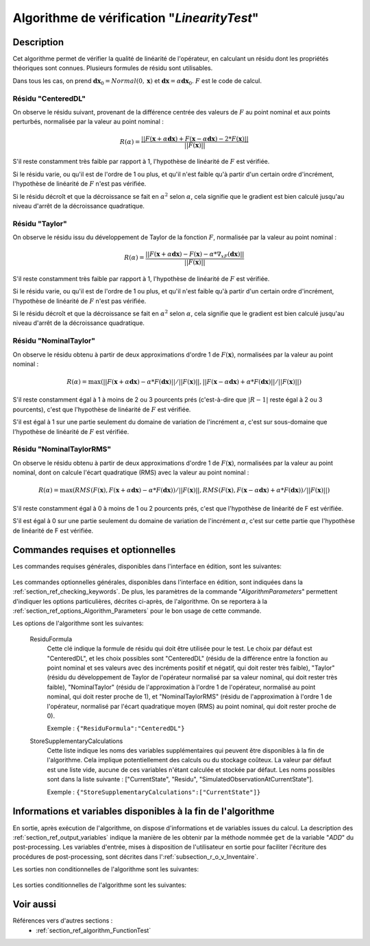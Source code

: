 ..
   Copyright (C) 2008-2019 EDF R&D

   This file is part of SALOME ADAO module.

   This library is free software; you can redistribute it and/or
   modify it under the terms of the GNU Lesser General Public
   License as published by the Free Software Foundation; either
   version 2.1 of the License, or (at your option) any later version.

   This library is distributed in the hope that it will be useful,
   but WITHOUT ANY WARRANTY; without even the implied warranty of
   MERCHANTABILITY or FITNESS FOR A PARTICULAR PURPOSE.  See the GNU
   Lesser General Public License for more details.

   You should have received a copy of the GNU Lesser General Public
   License along with this library; if not, write to the Free Software
   Foundation, Inc., 59 Temple Place, Suite 330, Boston, MA  02111-1307 USA

   See http://www.salome-platform.org/ or email : webmaster.salome@opencascade.com

   Author: Jean-Philippe Argaud, jean-philippe.argaud@edf.fr, EDF R&D

.. index:: single: LinearityTest
.. _section_ref_algorithm_LinearityTest:

Algorithme de vérification "*LinearityTest*"
--------------------------------------------

Description
+++++++++++

Cet algorithme permet de vérifier la qualité de linéarité de l'opérateur, en
calculant un résidu dont les propriétés théoriques sont connues. Plusieurs
formules de résidu sont utilisables.

Dans tous les cas, on prend :math:`\mathbf{dx}_0=Normal(0,\mathbf{x})` et
:math:`\mathbf{dx}=\alpha*\mathbf{dx}_0`. :math:`F` est le code de calcul.

Résidu "CenteredDL"
*******************

On observe le résidu suivant, provenant de la différence centrée des valeurs de
:math:`F` au point nominal et aux points perturbés, normalisée par la valeur au
point nominal :

.. math:: R(\alpha) = \frac{|| F(\mathbf{x}+\alpha*\mathbf{dx}) + F(\mathbf{x}-\alpha*\mathbf{dx}) - 2*F(\mathbf{x}) ||}{|| F(\mathbf{x}) ||}

S'il reste constamment très faible par rapport à 1, l'hypothèse de linéarité
de :math:`F` est vérifiée.

Si le résidu varie, ou qu'il est de l'ordre de 1 ou plus, et qu'il n'est
faible qu'à partir d'un certain ordre d'incrément, l'hypothèse de linéarité
de :math:`F` n'est pas vérifiée.

Si le résidu décroît et que la décroissance se fait en :math:`\alpha^2` selon
:math:`\alpha`, cela signifie que le gradient est bien calculé jusqu'au niveau
d'arrêt de la décroissance quadratique.

Résidu "Taylor"
***************

On observe le résidu issu du développement de Taylor de la fonction :math:`F`,
normalisée par la valeur au point nominal :

.. math:: R(\alpha) = \frac{|| F(\mathbf{x}+\alpha*\mathbf{dx}) - F(\mathbf{x}) - \alpha * \nabla_xF(\mathbf{dx}) ||}{|| F(\mathbf{x}) ||}

S'il reste constamment très faible par rapport à 1, l'hypothèse de linéarité
de :math:`F` est vérifiée.

Si le résidu varie, ou qu'il est de l'ordre de 1 ou plus, et qu'il n'est
faible qu'à partir d'un certain ordre d'incrément, l'hypothèse de linéarité
de :math:`F` n'est pas vérifiée.

Si le résidu décroît et que la décroissance se fait en :math:`\alpha^2` selon
:math:`\alpha`, cela signifie que le gradient est bien calculé jusqu'au niveau
d'arrêt de la décroissance quadratique.

Résidu "NominalTaylor"
**********************

On observe le résidu obtenu à partir de deux approximations d'ordre 1 de
:math:`F(\mathbf{x})`, normalisées par la valeur au point nominal :

.. math:: R(\alpha) = \max(|| F(\mathbf{x}+\alpha*\mathbf{dx}) - \alpha * F(\mathbf{dx}) || / || F(\mathbf{x}) ||,|| F(\mathbf{x}-\alpha*\mathbf{dx}) + \alpha * F(\mathbf{dx}) || / || F(\mathbf{x}) ||)

S'il reste constamment égal à 1 à moins de 2 ou 3 pourcents prés (c'est-à-dire
que :math:`|R-1|` reste égal à 2 ou 3 pourcents), c'est que l'hypothèse de
linéarité de :math:`F` est vérifiée.

S'il est égal à 1 sur une partie seulement du domaine de variation de
l'incrément :math:`\alpha`, c'est sur sous-domaine que l'hypothèse de linéarité
de :math:`F` est vérifiée.

Résidu "NominalTaylorRMS"
*************************

On observe le résidu obtenu à partir de deux approximations d'ordre 1 de
:math:`F(\mathbf{x})`, normalisées par la valeur au point nominal, dont on
calcule l'écart quadratique (RMS) avec la valeur au point nominal :

.. math:: R(\alpha) = \max(RMS( F(\mathbf{x}), F(\mathbf{x}+\alpha*\mathbf{dx}) - \alpha * F(\mathbf{dx}) ) / || F(\mathbf{x}) ||,RMS( F(\mathbf{x}), F(\mathbf{x}-\alpha*\mathbf{dx}) + \alpha * F(\mathbf{dx}) ) / || F(\mathbf{x}) ||)

S'il reste constamment égal à 0 à moins de 1 ou 2 pourcents prés, c'est
que l'hypothèse de linéarité de F est vérifiée.

S'il est égal à 0 sur une partie seulement du domaine de variation de
l'incrément :math:`\alpha`, c'est sur cette partie que l'hypothèse de linéarité
de F est vérifiée.

Commandes requises et optionnelles
++++++++++++++++++++++++++++++++++

Les commandes requises générales, disponibles dans l'interface en édition, sont
les suivantes:

  .. include:: snippets/CheckingPoint.rst

  .. include:: snippets/ObservationOperator.rst

Les commandes optionnelles générales, disponibles dans l'interface en édition,
sont indiquées dans la :ref:`section_ref_checking_keywords`. De plus, les
paramètres de la commande "*AlgorithmParameters*" permettent d'indiquer les
options particulières, décrites ci-après, de l'algorithme. On se reportera à la
:ref:`section_ref_options_Algorithm_Parameters` pour le bon usage de cette
commande.

Les options de l'algorithme sont les suivantes:

  .. include:: snippets/AmplitudeOfInitialDirection.rst

  .. include:: snippets/EpsilonMinimumExponent.rst

  .. include:: snippets/InitialDirection.rst

  .. include:: snippets/SetSeed.rst

  ResiduFormula
    .. index:: single: ResiduFormula

    Cette clé indique la formule de résidu qui doit être utilisée pour le test.
    Le choix par défaut est "CenteredDL", et les choix possibles sont
    "CenteredDL" (résidu de la différence entre la fonction au point nominal et
    ses valeurs avec des incréments positif et négatif, qui doit rester très
    faible), "Taylor" (résidu du développement de Taylor de l'opérateur
    normalisé par sa valeur nominal, qui doit rester très faible),
    "NominalTaylor" (résidu de l'approximation à l'ordre 1 de l'opérateur,
    normalisé au point nominal, qui doit rester proche de 1), et
    "NominalTaylorRMS" (résidu de l'approximation à l'ordre 1 de l'opérateur,
    normalisé par l'écart quadratique moyen (RMS) au point nominal, qui doit
    rester proche de 0).

    Exemple :
    ``{"ResiduFormula":"CenteredDL"}``

  StoreSupplementaryCalculations
    .. index:: single: StoreSupplementaryCalculations

    Cette liste indique les noms des variables supplémentaires qui peuvent être
    disponibles à la fin de l'algorithme. Cela implique potentiellement des
    calculs ou du stockage coûteux. La valeur par défaut est une liste vide,
    aucune de ces variables n'étant calculée et stockée par défaut. Les noms
    possibles sont dans la liste suivante : ["CurrentState", "Residu",
    "SimulatedObservationAtCurrentState"].

    Exemple :
    ``{"StoreSupplementaryCalculations":["CurrentState"]}``

Informations et variables disponibles à la fin de l'algorithme
++++++++++++++++++++++++++++++++++++++++++++++++++++++++++++++

En sortie, après exécution de l'algorithme, on dispose d'informations et de
variables issues du calcul. La description des
:ref:`section_ref_output_variables` indique la manière de les obtenir par la
méthode nommée ``get`` de la variable "*ADD*" du post-processing. Les variables
d'entrée, mises à disposition de l'utilisateur en sortie pour faciliter
l'écriture des procédures de post-processing, sont décrites dans
l':ref:`subsection_r_o_v_Inventaire`.

Les sorties non conditionnelles de l'algorithme sont les suivantes:

  .. include:: snippets/Residu.rst

Les sorties conditionnelles de l'algorithme sont les suivantes:

  .. include:: snippets/CurrentState.rst

  .. include:: snippets/SimulatedObservationAtCurrentState.rst

Voir aussi
++++++++++

Références vers d'autres sections :
  - :ref:`section_ref_algorithm_FunctionTest`
